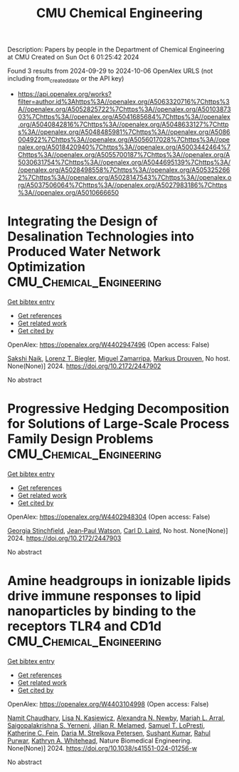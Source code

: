 #+TITLE: CMU Chemical Engineering
Description: Papers by people in the Department of Chemical Engineering at CMU
Created on Sun Oct  6 01:25:42 2024

Found 3 results from 2024-09-29 to 2024-10-06
OpenAlex URLS (not including from_created_date or the API key)
- [[https://api.openalex.org/works?filter=author.id%3Ahttps%3A//openalex.org/A5063320716%7Chttps%3A//openalex.org/A5052825722%7Chttps%3A//openalex.org/A5010387303%7Chttps%3A//openalex.org/A5041685684%7Chttps%3A//openalex.org/A5040842816%7Chttps%3A//openalex.org/A5048633127%7Chttps%3A//openalex.org/A5048485981%7Chttps%3A//openalex.org/A5086004922%7Chttps%3A//openalex.org/A5056017028%7Chttps%3A//openalex.org/A5018420940%7Chttps%3A//openalex.org/A5003442464%7Chttps%3A//openalex.org/A5055700187%7Chttps%3A//openalex.org/A5030631754%7Chttps%3A//openalex.org/A5044695139%7Chttps%3A//openalex.org/A5028498558%7Chttps%3A//openalex.org/A5053252662%7Chttps%3A//openalex.org/A5028147543%7Chttps%3A//openalex.org/A5037506064%7Chttps%3A//openalex.org/A5027983186%7Chttps%3A//openalex.org/A5010666650]]

* Integrating the Design of Desalination Technologies into Produced Water Network Optimization  :CMU_Chemical_Engineering:
:PROPERTIES:
:UUID: https://openalex.org/W4402947496
:TOPICS: Integrated Management of Water, Energy, and Food Resources, Advancements in Water Purification Technologies
:PUBLICATION_DATE: 2024-07-14
:END:    
    
[[elisp:(doi-add-bibtex-entry "https://doi.org/10.2172/2447902")][Get bibtex entry]] 

- [[elisp:(progn (xref--push-markers (current-buffer) (point)) (oa--referenced-works "https://openalex.org/W4402947496"))][Get references]]
- [[elisp:(progn (xref--push-markers (current-buffer) (point)) (oa--related-works "https://openalex.org/W4402947496"))][Get related work]]
- [[elisp:(progn (xref--push-markers (current-buffer) (point)) (oa--cited-by-works "https://openalex.org/W4402947496"))][Get cited by]]

OpenAlex: https://openalex.org/W4402947496 (Open access: False)
    
[[https://openalex.org/A5054628015][Sakshi Naik]], [[https://openalex.org/A5052825722][Lorenz T. Biegler]], [[https://openalex.org/A5015881602][Miguel Zamarripa]], [[https://openalex.org/A5048411560][Markus Drouven]], No host. None(None)] 2024. https://doi.org/10.2172/2447902 
     
No abstract    

    

* Progressive Hedging Decomposition for Solutions of Large-Scale Process Family Design Problems  :CMU_Chemical_Engineering:
:PROPERTIES:
:UUID: https://openalex.org/W4402948304
:TOPICS: Scheduling Problems in Manufacturing Systems
:PUBLICATION_DATE: 2024-06-02
:END:    
    
[[elisp:(doi-add-bibtex-entry "https://doi.org/10.2172/2447903")][Get bibtex entry]] 

- [[elisp:(progn (xref--push-markers (current-buffer) (point)) (oa--referenced-works "https://openalex.org/W4402948304"))][Get references]]
- [[elisp:(progn (xref--push-markers (current-buffer) (point)) (oa--related-works "https://openalex.org/W4402948304"))][Get related work]]
- [[elisp:(progn (xref--push-markers (current-buffer) (point)) (oa--cited-by-works "https://openalex.org/W4402948304"))][Get cited by]]

OpenAlex: https://openalex.org/W4402948304 (Open access: False)
    
[[https://openalex.org/A5007541692][Georgia Stinchfield]], [[https://openalex.org/A5027375769][Jean‐Paul Watson]], [[https://openalex.org/A5030631754][Carl D. Laird]], No host. None(None)] 2024. https://doi.org/10.2172/2447903 
     
No abstract    

    

* Amine headgroups in ionizable lipids drive immune responses to lipid nanoparticles by binding to the receptors TLR4 and CD1d  :CMU_Chemical_Engineering:
:PROPERTIES:
:UUID: https://openalex.org/W4403104998
:TOPICS: Innate Immune Recognition and Signaling Pathways, Immunobiology of Dendritic Cells, Mechanisms and Applications of RNA Interference
:PUBLICATION_DATE: 2024-10-03
:END:    
    
[[elisp:(doi-add-bibtex-entry "https://doi.org/10.1038/s41551-024-01256-w")][Get bibtex entry]] 

- [[elisp:(progn (xref--push-markers (current-buffer) (point)) (oa--referenced-works "https://openalex.org/W4403104998"))][Get references]]
- [[elisp:(progn (xref--push-markers (current-buffer) (point)) (oa--related-works "https://openalex.org/W4403104998"))][Get related work]]
- [[elisp:(progn (xref--push-markers (current-buffer) (point)) (oa--cited-by-works "https://openalex.org/W4403104998"))][Get cited by]]

OpenAlex: https://openalex.org/W4403104998 (Open access: False)
    
[[https://openalex.org/A5073121497][Namit Chaudhary]], [[https://openalex.org/A5060967837][Lisa N. Kasiewicz]], [[https://openalex.org/A5080909957][Alexandra N. Newby]], [[https://openalex.org/A5049474410][Mariah L. Arral]], [[https://openalex.org/A5015320215][Saigopalakrishna S. Yerneni]], [[https://openalex.org/A5007318050][Jilian R. Melamed]], [[https://openalex.org/A5064315710][Samuel T. LoPresti]], [[https://openalex.org/A5087199847][Katherine C. Fein]], [[https://openalex.org/A5082946273][Daria M. Strelkova Petersen]], [[https://openalex.org/A5050503665][Sushant Kumar]], [[https://openalex.org/A5049093520][Rahul Purwar]], [[https://openalex.org/A5010666650][Kathryn A. Whitehead]], Nature Biomedical Engineering. None(None)] 2024. https://doi.org/10.1038/s41551-024-01256-w 
     
No abstract    

    
